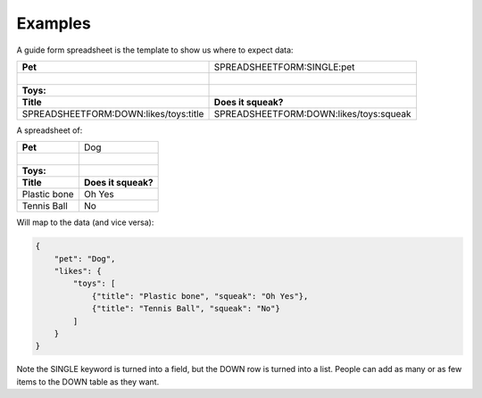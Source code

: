 Examples
========



.. |_| unicode:: 0xA0
   :trim:


A guide form spreadsheet is the template to show us where to expect data:

+----------------------------------------+------------------------------------------+
| **Pet**                                |  SPREADSHEETFORM:SINGLE:pet              |
+----------------------------------------+------------------------------------------+
| |_|                                    |                                          |
+----------------------------------------+------------------------------------------+
| **Toys:**                              |                                          |
+----------------------------------------+------------------------------------------+
| **Title**                              |  **Does it squeak?**                     |
+----------------------------------------+------------------------------------------+
| SPREADSHEETFORM:DOWN:likes/toys:title  |  SPREADSHEETFORM:DOWN:likes/toys:squeak  |
+----------------------------------------+------------------------------------------+

A spreadsheet of:

+-------------------------------------+------------------------------------------+
| **Pet**                             |  Dog                                     |
+-------------------------------------+------------------------------------------+
| |_|                                 |                                          |
+-------------------------------------+------------------------------------------+
| **Toys:**                           |                                          |
+-------------------------------------+------------------------------------------+
| **Title**                           |  **Does it squeak?**                     |
+-------------------------------------+------------------------------------------+
| Plastic bone                        |  Oh Yes                                  |
+-------------------------------------+------------------------------------------+
| Tennis Ball                         |  No                                      |
+-------------------------------------+------------------------------------------+

Will map to the data (and vice versa):

.. code-block:: json

    {
        "pet": "Dog",
        "likes": {
            "toys": [
                {"title": "Plastic bone", "squeak": "Oh Yes"},
                {"title": "Tennis Ball", "squeak": "No"}
            ]
        }
    }

Note the SINGLE keyword is turned into a field, but the DOWN row is turned into a list.
People can add as many or as few items to the DOWN table as they want.
